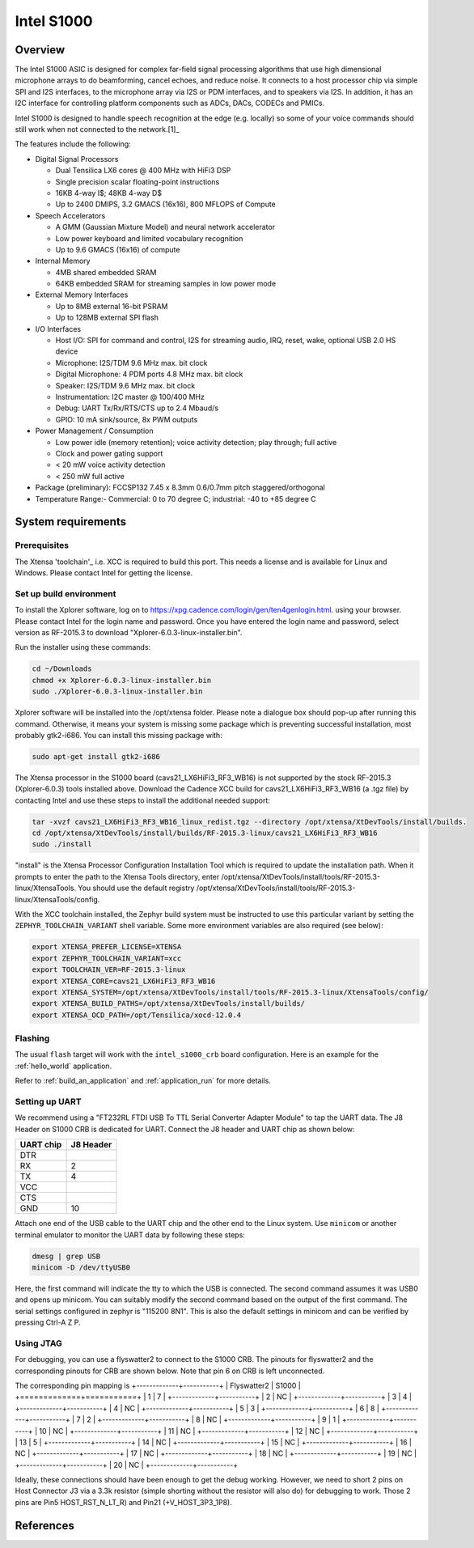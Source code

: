 .. _Intel_S1000:

Intel S1000
###########

Overview
********

The Intel S1000 ASIC is designed for complex far-field signal processing
algorithms that use high dimensional microphone arrays to do beamforming,
cancel echoes, and reduce noise. It connects to a host processor chip via
simple SPI and I2S interfaces, to the microphone array via I2S or PDM
interfaces, and to speakers via I2S. In addition, it has an I2C interface
for controlling platform components such as ADCs, DACs, CODECs and PMICs.

Intel S1000 is designed to handle speech recognition at the edge (e.g.
locally) so some of your voice commands should still work when not connected
to the network.[1]_

The features include the following:

- Digital Signal Processors

  - Dual Tensilica LX6 cores @ 400 MHz with HiFi3 DSP
  - Single precision scalar floating-point instructions
  - 16KB 4-way I$; 48KB 4-way D$
  - Up to 2400 DMIPS, 3.2 GMACS (16x16), 800 MFLOPS of Compute

- Speech Accelerators

  - A GMM (Gaussian Mixture Model) and neural network accelerator
  - Low power keyboard and limited vocabulary recognition
  - Up to 9.6 GMACS (16x16) of compute

- Internal Memory

  - 4MB shared embedded SRAM
  - 64KB embedded SRAM for streaming samples in low power mode

- External Memory Interfaces

  - Up to 8MB external 16-bit PSRAM
  - Up to 128MB external SPI flash

- I/O Interfaces

  - Host I/O: SPI for command and control, I2S for streaming audio, IRQ, reset, wake, optional USB 2.0 HS device
  - Microphone: I2S/TDM 9.6 MHz max. bit clock
  - Digital Microphone: 4 PDM ports 4.8 MHz max. bit clock
  - Speaker: I2S/TDM 9.6 MHz max. bit clock
  - Instrumentation: I2C master @ 100/400 MHz
  - Debug: UART Tx/Rx/RTS/CTS up to 2.4 Mbaud/s
  - GPIO: 10 mA sink/source, 8x PWM outputs

- Power Management / Consumption

  - Low power idle (memory retention); voice activity detection; play through; full active
  - Clock and power gating support
  - < 20 mW voice activity detection
  - < 250 mW full active

- Package (preliminary): FCCSP132 7.45 x 8.3mm 0.6/0.7mm pitch staggered/orthogonal

- Temperature Range:- Commercial: 0 to 70 degree C; industrial: -40 to +85 degree C

System requirements
*******************

Prerequisites
=============

The Xtensa 'toolchain'_ i.e. XCC is required to build this port. This needs a
license and is available for Linux and Windows. Please contact Intel for getting
the license.

Set up build environment
========================

To install the Xplorer software, log on to https://xpg.cadence.com/login/gen/ten4genlogin.html.
using your browser. Please contact Intel for the login name and password. Once you have entered
the login name and password, select version as RF-2015.3 to download
"Xplorer-6.0.3-linux-installer.bin".

Run the installer using these commands:

.. code-block:: console

   cd ~/Downloads
   chmod +x Xplorer-6.0.3-linux-installer.bin
   sudo ./Xplorer-6.0.3-linux-installer.bin

Xplorer software will be installed into the /opt/xtensa folder. Please note a dialogue box
should pop-up after running this command. Otherwise, it means your system is missing some
package which is preventing successful installation, most probably gtk2-i686.  You can
install this missing package with:

.. code-block:: console

   sudo apt-get install gtk2-i686

The Xtensa processor in the S1000 board (cavs21_LX6HiFi3_RF3_WB16) is not
supported by the stock RF-2015.3 (Xplorer-6.0.3) tools installed above. Download
the Cadence XCC build for cavs21_LX6HiFi3_RF3_WB16 (a .tgz file) by contacting
Intel and use these steps to install the additional needed support:

.. code-block:: console

   tar -xvzf cavs21_LX6HiFi3_RF3_WB16_linux_redist.tgz --directory /opt/xtensa/XtDevTools/install/builds.
   cd /opt/xtensa/XtDevTools/install/builds/RF-2015.3-linux/cavs21_LX6HiFi3_RF3_WB16
   sudo ./install

"install" is the Xtensa Processor Configuration Installation Tool which is required
to update the installation path. When it prompts to enter the path to the Xtensa Tools
directory, enter /opt/xtensa/XtDevTools/install/tools/RF-2015.3-linux/XtensaTools. You
should use the default registry /opt/xtensa/XtDevTools/install/tools/RF-2015.3-linux/XtensaTools/config.

With the XCC toolchain installed, the Zephyr build system must be instructed
to use this particular variant by setting the ``ZEPHYR_TOOLCHAIN_VARIANT``
shell variable. Some more environment variables are also required (see below):

.. code-block:: console

   export XTENSA_PREFER_LICENSE=XTENSA
   export ZEPHYR_TOOLCHAIN_VARIANT=xcc
   export TOOLCHAIN_VER=RF-2015.3-linux
   export XTENSA_CORE=cavs21_LX6HiFi3_RF3_WB16
   export XTENSA_SYSTEM=/opt/xtensa/XtDevTools/install/tools/RF-2015.3-linux/XtensaTools/config/
   export XTENSA_BUILD_PATHS=/opt/xtensa/XtDevTools/install/builds/
   export XTENSA_OCD_PATH=/opt/Tensilica/xocd-12.0.4

Flashing
========

The usual ``flash`` target will work with the ``intel_s1000_crb`` board
configuration. Here is an example for the :ref:`hello_world`
application.

.. zephyr-app-commands::
   :zephyr-app: samples/hello_world
   :board: intel_s1000_crb
   :goals: flash

Refer to :ref:`build_an_application` and :ref:`application_run` for
more details.

Setting up UART
===============

We recommend using a "FT232RL FTDI USB To TTL Serial Converter Adapter Module"
to tap the UART data. The J8 Header on S1000 CRB is dedicated for UART.
Connect the J8 header and UART chip as shown below:

+------------+-----------+
| UART chip  | J8 Header |
+============+===========+
| DTR        |           |
+------------+-----------+
| RX         | 2         |
+------------+-----------+
| TX         | 4         |
+------------+-----------+
| VCC        |           |
+------------+-----------+
| CTS        |           |
+------------+-----------+
| GND        | 10        |
+------------+-----------+

Attach one end of the USB cable to the UART chip and the other end to the
Linux system. Use ``minicom`` or another terminal emulator to monitor the
UART data by following these steps:

.. code-block:: console

   dmesg | grep USB
   minicom -D /dev/ttyUSB0

Here, the first command will indicate the tty to which the USB is connected.
The second command assumes it was USB0 and opens up minicom. You can suitably
modify the second command based on the output of the first command. The serial
settings configured in zephyr is "115200 8N1". This is also the default
settings in minicom and can be verified by pressing Ctrl-A Z P.

Using JTAG
==========

For debugging, you can use a flyswatter2 to connect to the S1000 CRB.
The pinouts for flyswatter2 and the corresponding pinouts for CRB are
shown below. Note that pin 6 on CRB is left unconnected.

The corresponding pin mapping is
+-------------+-----------+
| Flyswatter2 |   S1000   |
+=============+===========+
|     1       |     7     |
+-------------+-----------+
|     2       |    NC     |
+-------------+-----------+
|     3       |     4     |
+-------------+-----------+
|     4       |    NC     |
+-------------+-----------+
|     5       |     3     |
+-------------+-----------+
|     6       |     8     |
+-------------+-----------+
|     7       |     2     |
+-------------+-----------+
|     8       |    NC     |
+-------------+-----------+
|     9       |     1     |
+-------------+-----------+
|     10      |    NC     |
+-------------+-----------+
|     11      |    NC     |
+-------------+-----------+
|     12      |    NC     |
+-------------+-----------+
|     13      |     5     |
+-------------+-----------+
|     14      |    NC     |
+-------------+-----------+
|     15      |    NC     |
+-------------+-----------+
|     16      |    NC     |
+-------------+-----------+
|     17      |    NC     |
+-------------+-----------+
|     18      |    NC     |
+-------------+-----------+
|     19      |    NC     |
+-------------+-----------+
|     20      |    NC     |
+-------------+-----------+

Ideally, these connections should have been enough to get the debug working.
However, we need to short 2 pins on Host Connector J3 via a 3.3k resistor
(simple shorting without the resistor will also do) for debugging to work.
Those 2 pins are Pin5 HOST_RST_N_LT_R) and Pin21 (+V_HOST_3P3_1P8).

References
**********

.. target-notes::

.. _`Purchase Intel S1000`: https://click.intel.com/intelr-speech-enabling-developer-kit.html
.. _`Set Up Your Intel Speech Enabling Developer Kit`: https://youtu.be/wGoXiJFkm6k
.. _`FT232 UART`: https://www.amazon.com/FT232RL-Serial-Converter-Adapter-Arduino/dp/B06XDH2VK9
